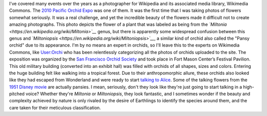 .. title: Miltonia or The Talking Flowers
.. clean: no
.. slug: miltonia-or-the-talking-flowers
.. date: 2014-01-16 14:23:55
.. tags: orchid,Image,San Francisco,Photo
.. description: 

I've covered many events over the years as a photographer for Wikipedia and its associated media library, Wikimedia Commons. The `2010 Pacific Orchid Expo <https://commons.wikimedia.org/wiki/Category:Pacific_Orchid_Exposition_2010>`__ was one of them. It was the first time that I was taking photos of flowers somewhat seriously. It was a real challenge, and yet the incredible beauty of the flowers made it difficult not to create amazing photographs. This photo depicts the flower of a plant that was labeled as being from the *`Miltonia <https://en.wikipedia.org/wiki/Miltonia>`__* genus, but there is apparently some widespread confusion between this genus and *`Miltoniopsis <https://en.wikipedia.org/wiki/Miltoniopsis>`__*, a similar kind of orchid also called the "Pansy orchid" due to its appearance. I'm by no means an expert in orchids, so I'll leave this to the experts on Wikimedia Commons, like `User:Orchi <https://commons.wikimedia.org/wiki/User:Orchi>`__ who has been relentlessly categorizing all the photos of orchids uploaded to the site. The exposition was organized by the `San Francisco Orchid Society <http://www.orchidsanfrancisco.org/poe.html>`__ and took place in Fort Mason Center’s Festival Pavilion. This old military building (converted into an exhibit hall) was filled with orchids of all shapes, sizes and colors. Entering the huge building felt like walking into a tropical forest. Due to their anthropomorphic allure, these orchids also looked like they had escaped from Wonderland and were ready to start `talking to Alice <https://en.wikipedia.org/wiki/List_of_minor_Characters_in_the_Alice_Series#Live_Flowers>`__. Some of the talking flowers from the `1951 Disney movie <https://en.wikipedia.org/wiki/Alice_in_Wonderland_%281951_film%29>`__ are actually pansies. |I mean, seriously, don't they look like they're just going to start talking?| I mean, seriously, don't they look like they're just going to start talking in a high-pitched voice? Whether they're *Miltonia* or *Miltoniopsis*, they look fantastic, and I sometimes wonder if the beauty and complexity achieved by nature is only rivaled by the desire of Earthlings to identify the species around them, and the care taken for their meticulous classification.

.. |I mean, seriously, don't they look like they're just going to start talking?| image:: /wp-content/uploads/2014/01/Miltonia_at_the_Pacific_Orchid_Exposition_2010_2-e1389818791924-760x500.jpg

